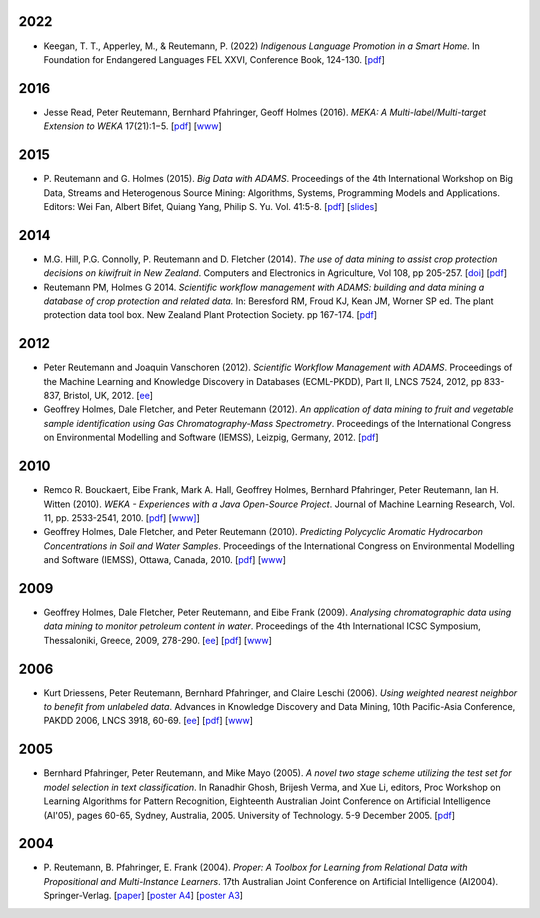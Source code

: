 .. title: publications
.. slug: publications
.. date: 2022-01-09 14:40:27 UTC+13:00
.. tags: 
.. category: 
.. link: 
.. description: 
.. type: text
.. hidetitle: True

2022
====

* Keegan, T. T., Apperley, M., & Reutemann, P. (2022) *Indigenous Language Promotion 
  in a Smart Home.* In Foundation for Endangered Languages FEL XXVI, Conference Book, 124-130. 
  [`pdf <https://vonweber.nl/fel/proceedings/202209231053311938.pdf>`__]


2016
====

* Jesse Read, Peter Reutemann, Bernhard Pfahringer, Geoff Holmes (2016). *MEKA:
  A Multi-label/Multi-target Extension to WEKA* 17(21):1−5.
  [`pdf <http://jmlr.org/papers/volume17/12-164/12-164.pdf>`__] 
  [`www <http://jmlr.org/papers/v17/12-164.html>`__]


2015
====

* P. Reutemann and G. Holmes (2015). *Big Data with ADAMS*. Proceedings of the
  4th International Workshop on Big Data, Streams and Heterogenous Source
  Mining: Algorithms, Systems, Programming Models and Applications. Editors:
  Wei Fan, Albert Bifet, Quiang Yang, Philip S. Yu. Vol. 41:5-8. 
  [`pdf </pubs/2015/reutemann15.pdf>`__] 
  [`slides <https://adams.cms.waikato.ac.nz/events/bigmine2015/bigmine2015-adams-slides.pdf>`__]

2014
====

* M.G. Hill, P.G. Connolly, P. Reutemann and D. Fletcher (2014). *The use of
  data mining to assist crop protection decisions on kiwifruit in New Zealand*.
  Computers and Electronics in Agriculture, Vol 108, pp 205-257. 
  [`doi <http://dx.doi.org/10.1016/j.compag.2014.08.011>`__] 
  [`pdf </pubs/2014/Hill_et_al_data_mining_2014.pdf>`__]

* Reutemann PM, Holmes G 2014. *Scientific workflow management with ADAMS:
  building and data mining a database of crop protection and related data.* In:
  Beresford RM, Froud KJ, Kean JM, Worner SP ed. The plant protection data tool
  box. New Zealand Plant Protection Society. pp 167-174.
  [`pdf </pubs/2014/Reutemann2014.pdf>`__]

2012
====

* Peter Reutemann and Joaquin Vanschoren (2012). *Scientific Workflow Management
  with ADAMS*. Proceedings of the Machine Learning and Knowledge Discovery in
  Databases (ECML-PKDD), Part II, LNCS 7524, 2012, pp 833-837, Bristol, UK,
  2012.
  [`ee <http://dx.doi.org/10.1007/978-3-642-33486-3_58>`__]

* Geoffrey Holmes, Dale Fletcher, and Peter Reutemann (2012). *An application of
  data mining to fruit and vegetable sample identification using Gas
  Chromatography-Mass Spectrometry*. Proceedings of the International Congress
  on Environmental Modelling and Software (IEMSS), Leizpig, Germany, 2012.
  [`pdf </pubs/2012/iemss2012.pdf>`__]

2010
====

* Remco R. Bouckaert, Eibe Frank, Mark A. Hall, Geoffrey Holmes, Bernhard
  Pfahringer, Peter Reutemann, Ian H. Witten (2010). *WEKA - Experiences with a
  Java Open-Source Project*. Journal of Machine Learning Research, Vol. 11, pp.
  2533-2541, 2010. 
  [`pdf </pubs/2010/bouckaert10a.pdf>`__]
  [`www] <http://jmlr.csail.mit.edu/papers/v11/bouckaert10a.html>`__]

* Geoffrey Holmes, Dale Fletcher, and Peter Reutemann (2010). *Predicting
  Polycyclic Aromatic Hydrocarbon Concentrations in Soil and Water Samples*.
  Proceedings of the International Congress on Environmental Modelling and
  Software (IEMSS), Ottawa, Canada, 2010. 
  [`pdf </pubs/2010/HolmesIEMSS2010.pdf>`__] 
  [`www <http://www.iemss.org/iemss2010>`__]

2009
====

* Geoffrey Holmes, Dale Fletcher, Peter Reutemann, and Eibe Frank (2009).
  *Analysing chromatographic data using data mining to monitor petroleum content
  in water*. Proceedings of the 4th International ICSC Symposium, Thessaloniki,
  Greece, 2009, 278-290. 
  [`ee <http://dx.doi.org/10.1007/978-3-540-88351-7_21>`__] 
  [`pdf </pubs/2009/HolmesITEE2009.pdf>`__] 
  [`www <http://www.itee2009.org/>`__]

2006
====

* Kurt Driessens, Peter Reutemann, Bernhard Pfahringer, and Claire Leschi (2006).
  *Using weighted nearest neighbor to benefit from unlabeled data*. Advances in
  Knowledge Discovery and Data Mining, 10th Pacific-Asia Conference, PAKDD 2006,
  LNCS 3918, 60-69. 
  [`ee <http://dx.doi.org/10.1007/11731139_10>`__]
  [`pdf </pubs/2006/driessensEtalPAKDD06.pdf>`__]
  [`www <http://www.ntu.edu.sg/sce/pakdd2006/>`__]

2005
====

* Bernhard Pfahringer, Peter Reutemann, and Mike Mayo (2005). *A novel two stage
  scheme utilizing the test set for model selection in text classification*. In
  Ranadhir Ghosh, Brijesh Verma, and Xue Li, editors, Proc Workshop on Learning
  Algorithms for Pattern Recognition, Eighteenth Australian Joint Conference on
  Artificial Intelligence (AI'05), pages 60-65, Sydney, Australia, 2005.
  University of Technology. 5-9 December 2005. 
  [`pdf </pubs/2005/pfahringerEtalOziDM05.pdf>`__]

2004
====

* P. Reutemann, B. Pfahringer, E. Frank (2004). *Proper: A Toolbox for Learning
  from Relational Data with Propositional and Multi-Instance Learners*. 17th
  Australian Joint Conference on Artificial Intelligence (AI2004).
  Springer-Verlag. 
  [`paper </pubs/2004/AI2004.pdf>`__] 
  [`poster A4 </pubs/2004/AI2004_poster.pdf>`__] 
  [`poster A3 </pubs/2004/AI2004_poster_a3.pdf>`__] 

